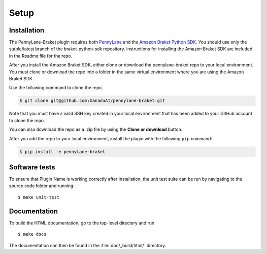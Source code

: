 .. _installation:

Setup
#####

Installation
============

The PennyLane-Braket plugin requires both `PennyLane <https://pennylane.readthedocs.io>`_ and the `Amazon Braket Python SDK  <https://github.com/aws/braket-python-sdk/tree/stable/latest>`_. You should use only the stable/latest branch of the braket-python-sdk repository. Instructions for installing the Amazon Braket SDK are included in the Readme file for the repo.

After you install the Amazon Braket SDK, either clone or download the pennylane-braket repo to your local environment. You must clone or download the repo into a folder in the same virtual environment where you are using the Amazon Braket SDK.

Use the following command to clone the repo.

.. code-block:: bash

    $ git clone git@github.com:XanaduAI/pennylane-braket.git

Note that you must have a valid SSH key created in your local environment that has been added to your GitHub account to clone the repo.

You can also download the repo as a .zip file by using the **Clone or download** button.

After you add the repo to your local environment, install the plugin with the following ``pip`` command:

.. code-block:: bash

    $ pip install -e pennylane-braket


Software tests
==============

To ensure that Plugin Name is working correctly after installation, the unit test suite can be run by navigating to the source code folder and running
::

	$ make unit-test


Documentation
=============

To build the HTML documentation, go to the top-level directory and run
::

  $ make docs

The documentation can then be found in the :file:`doc/_build/html/` directory.
